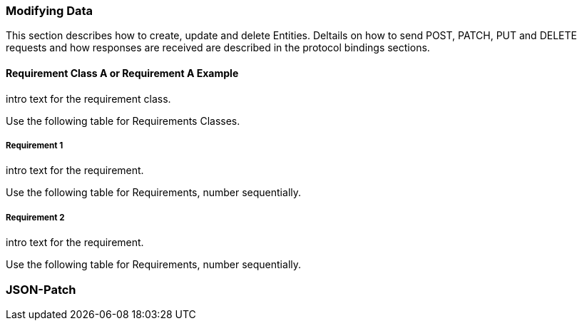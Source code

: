 === Modifying Data

This section describes how to create, update and delete Entities.
Deltails on how to send POST, PATCH, PUT and DELETE requests and how responses are received are described in the protocol bindings sections.

==== Requirement Class A or Requirement A Example

intro text for the requirement class.

Use the following table for Requirements Classes.


===== Requirement 1

intro text for the requirement.

Use the following table for Requirements, number sequentially.


===== Requirement 2

intro text for the requirement.

Use the following table for Requirements, number sequentially.

=== JSON-Patch

